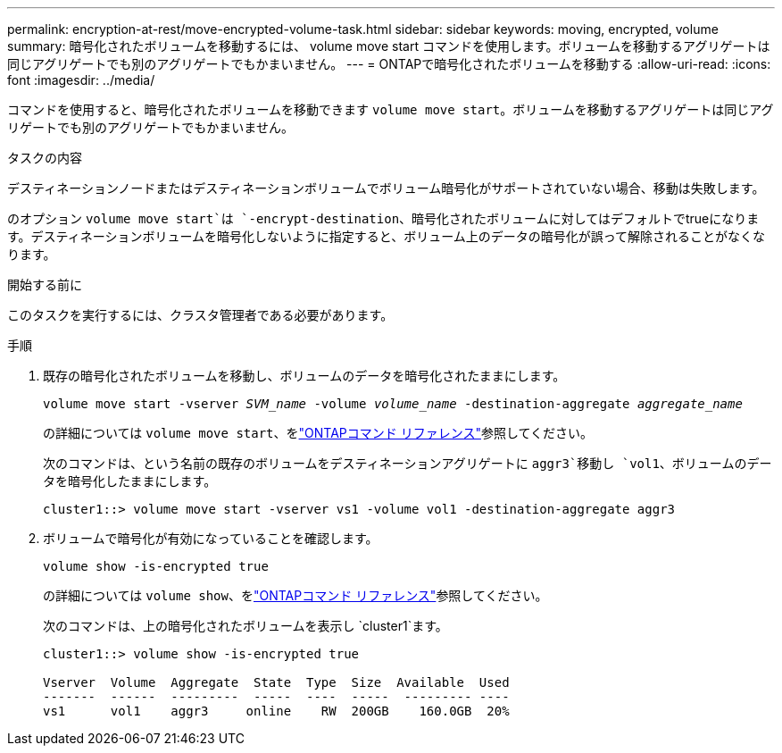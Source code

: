 ---
permalink: encryption-at-rest/move-encrypted-volume-task.html 
sidebar: sidebar 
keywords: moving, encrypted, volume 
summary: 暗号化されたボリュームを移動するには、 volume move start コマンドを使用します。ボリュームを移動するアグリゲートは同じアグリゲートでも別のアグリゲートでもかまいません。 
---
= ONTAPで暗号化されたボリュームを移動する
:allow-uri-read: 
:icons: font
:imagesdir: ../media/


[role="lead"]
コマンドを使用すると、暗号化されたボリュームを移動できます `volume move start`。ボリュームを移動するアグリゲートは同じアグリゲートでも別のアグリゲートでもかまいません。

.タスクの内容
デスティネーションノードまたはデスティネーションボリュームでボリューム暗号化がサポートされていない場合、移動は失敗します。

のオプション `volume move start`は `-encrypt-destination`、暗号化されたボリュームに対してはデフォルトでtrueになります。デスティネーションボリュームを暗号化しないように指定すると、ボリューム上のデータの暗号化が誤って解除されることがなくなります。

.開始する前に
このタスクを実行するには、クラスタ管理者である必要があります。

.手順
. 既存の暗号化されたボリュームを移動し、ボリュームのデータを暗号化されたままにします。
+
`volume move start -vserver _SVM_name_ -volume _volume_name_ -destination-aggregate _aggregate_name_`

+
の詳細については `volume move start`、をlink:https://docs.netapp.com/us-en/ontap-cli/volume-move-start.html["ONTAPコマンド リファレンス"^]参照してください。

+
次のコマンドは、という名前の既存のボリュームをデスティネーションアグリゲートに `aggr3`移動し `vol1`、ボリュームのデータを暗号化したままにします。

+
[listing]
----
cluster1::> volume move start -vserver vs1 -volume vol1 -destination-aggregate aggr3
----
. ボリュームで暗号化が有効になっていることを確認します。
+
`volume show -is-encrypted true`

+
の詳細については `volume show`、をlink:https://docs.netapp.com/us-en/ontap-cli/volume-show.html["ONTAPコマンド リファレンス"^]参照してください。

+
次のコマンドは、上の暗号化されたボリュームを表示し `cluster1`ます。

+
[listing]
----
cluster1::> volume show -is-encrypted true

Vserver  Volume  Aggregate  State  Type  Size  Available  Used
-------  ------  ---------  -----  ----  -----  --------- ----
vs1      vol1    aggr3     online    RW  200GB    160.0GB  20%
----

